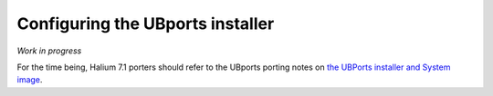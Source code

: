 .. _Installer:

Configuring the UBports installer
=================================

*Work in progress*

For the time being, Halium 7.1 porters should refer to the UBports porting notes on `the UBPorts installer and System image <https://github.com/ubports/porting-notes/wiki/HowTo:-UBports-Installer-&-System-Image-(Halium-7.1)>`_.
